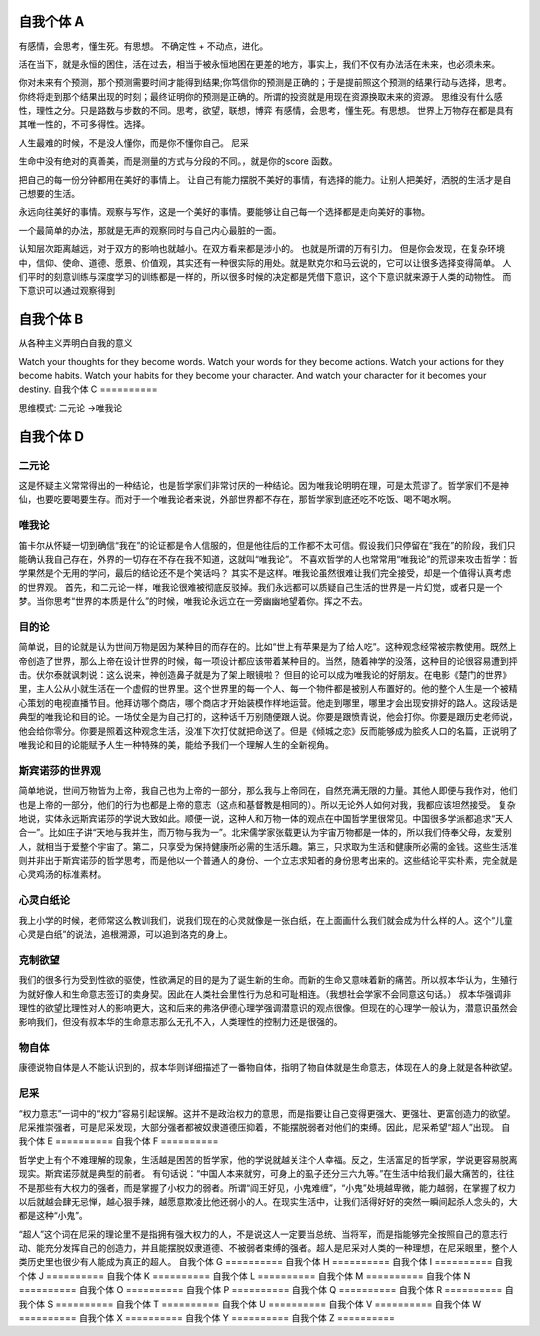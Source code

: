 自我个体 A
==========
有感情，会思考，懂生死。有思想。 不确定性 + 不动点，进化。 

活在当下，就是永恒的困住，活在过去，相当于被永恒地困在更差的地方，事实上，我们不仅有办法活在未来，也必须未来。

你对未来有个预测，那个预测需要时间才能得到结果;你笃信你的预测是正确的；于是提前照这个预测的结果行动与选择，思考。 你终将走到那个结果出现的时刻；最终证明你的预测是正确的。所谓的投资就是用现在资源换取未来的资源。
思维没有什么感性，理性之分。只是路数与步数的不同。思考，欲望，联想，博弈
有感情，会思考，懂生死。有思想。 
世界上万物存在都是具有其唯一性的，不可多得性。选择。 

人生最难的时候，不是没人懂你，而是你不懂你自己。 尼采

生命中没有绝对的真善美，而是测量的方式与分段的不同。，就是你的score 函数。 

把自己的每一份分钟都用在美好的事情上。 让自己有能力摆脱不美好的事情，有选择的能力。让别人把美好，洒脱的生活才是自己想要的生活。

永远向往美好的事情。观察与写作，这是一个美好的事情。要能够让自己每一个选择都是走向美好的事物。

一个最简单的办法，那就是无声的观察同时与自己内心最脏的一面。

认知层次距离越远，对于双方的影响也就越小。在双方看来都是涉小的。 也就是所谓的万有引力。
但是你会发现，在复杂环境中，信仰、使命、道德、愿景、价值观，其实还有一种很实际的用处。就是默克尔和马云说的，它可以让很多选择变得简单。
人们平时的刻意训练与深度学习的训练都是一样的，所以很多时候的决定都是凭借下意识，这个下意识就来源于人类的动物性。
而下意识可以通过观察得到

自我个体 B
==========

从各种主义弄明白自我的意义

Watch your thoughts for they become words.
Watch your words for they become actions.
Watch your actions for they become habits.
Watch your habits for they become your character.
And watch your character for it becomes your destiny.
自我个体 C
==========

思维模式:
二元论 ->唯我论

自我个体 D
==========

二元论
------

这是怀疑主义常常得出的一种结论，也是哲学家们非常讨厌的一种结论。因为唯我论明明在理，可是太荒谬了。哲学家们不是神仙，也要吃要喝要生存。而对于一个唯我论者来说，外部世界都不存在，那哲学家到底还吃不吃饭、喝不喝水啊。

唯我论
------

笛卡尔从怀疑一切到确信“我在”的论证都是令人信服的，但是他往后的工作都不太可信。假设我们只停留在“我在”的阶段，我们只能确认我自己存在，外界的一切存在不存在我不知道，这就叫“唯我论”。
不喜欢哲学的人也常常用“唯我论”的荒谬来攻击哲学：哲学果然是个无用的学问，最后的结论还不是个笑话吗？
其实不是这样。唯我论虽然很难让我们完全接受，却是一个值得认真考虑的世界观。
首先，和二元论一样，唯我论很难被彻底反驳掉。我们永远都可以质疑自己生活的世界是一片幻觉，或者只是一个梦。当你思考“世界的本质是什么”的时候，唯我论永远立在一旁幽幽地望着你。挥之不去。


目的论
------
简单说，目的论就是认为世间万物是因为某种目的而存在的。比如“世上有苹果是为了给人吃”。这种观念经常被宗教使用。既然上帝创造了世界，那么上帝在设计世界的时候，每一项设计都应该带着某种目的。当然，随着神学的没落，这种目的论很容易遭到抨击。伏尔泰就讽刺说：这么说来，神创造鼻子就是为了架上眼镜啦？
但目的论可以成为唯我论的好朋友。在电影《楚门的世界》里，主人公从小就生活在一个虚假的世界里。这个世界里的每一个人、每一个物件都是被别人布置好的。他的整个人生是一个被精心策划的电视直播节目。他拜访哪个商店，哪个商店才开始装模作样地运营。他走到哪里，哪里才会出现安排好的路人。这段话是典型的唯我论和目的论。一场仗全是为自己打的，这种话千万别随便跟人说。你要是跟愤青说，他会打你。你要是跟历史老师说，他会给你零分。你要是照着这种观念生活，没准下次打仗就把命送了。但是《倾城之恋》反而能够成为脍炙人口的名篇，正说明了唯我论和目的论能赋予人生一种特殊的美，能给予我们一个理解人生的全新视角。

斯宾诺莎的世界观
----------------

简单地说，世间万物皆为上帝，我自己也为上帝的一部分，那么我与上帝同在，自然充满无限的力量。其他人即便与我作对，他们也是上帝的一部分，他们的行为也都是上帝的意志（这点和基督教是相同的）。所以无论外人如何对我，我都应该坦然接受。
复杂地说，实体永远斯宾诺莎的学说大致如此。顺便一说，这种人和万物一体的观点在中国哲学里很常见。中国很多学派都追求“天人合一”。比如庄子讲“天地与我并生，而万物与我为一”。北宋儒学家张载更认为宇宙万物都是一体的，所以我们侍奉父母，友爱别人，就相当于爱整个宇宙了。第二，只享受为保持健康所必需的生活乐趣。第三，只求取为生活和健康所必需的金钱。这些生活准则并非出于斯宾诺莎的哲学思考，而是他以一个普通人的身份、一个立志求知者的身份思考出来的。这些结论平实朴素，完全就是心灵鸡汤的标准素材。

心灵白纸论
----------

我上小学的时候，老师常这么教训我们，说我们现在的心灵就像是一张白纸，在上面画什么我们就会成为什么样的人。这个“儿童心灵是白纸”的说法，追根溯源，可以追到洛克的身上。

克制欲望
--------

我们的很多行为受到性欲的驱使，性欲满足的目的是为了诞生新的生命。而新的生命又意味着新的痛苦。所以叔本华认为，生殖行为就好像人和生命意志签订的卖身契。因此在人类社会里性行为总和可耻相连。（我想社会学家不会同意这句话。）
叔本华强调非理性的欲望比理性对人的影响更大，这和后来的弗洛伊德心理学强调潜意识的观点很像。但现在的心理学一般认为，潜意识虽然会影响我们，但没有叔本华的生命意志那么无孔不入，人类理性的控制力还是很强的。

物自体
------

康德说物自体是人不能认识到的，叔本华则详细描述了一番物自体，指明了物自体就是生命意志，体现在人的身上就是各种欲望。

尼采
----

“权力意志”一词中的“权力”容易引起误解。这并不是政治权力的意思，而是指要让自己变得更强大、更强壮、更富创造力的欲望。
尼采推崇强者，可是尼采发现，大部分强者都被奴隶道德压抑着，不能摆脱弱者对他们的束缚。因此，尼采希望“超人”出现。
自我个体 E
==========
自我个体 F
==========

哲学史上有个不难理解的现象，生活越是困苦的哲学家，他的学说就越关注个人幸福。反之，生活富足的哲学家，学说更容易脱离现实。斯宾诺莎就是典型的前者。
有句话说：“中国人本来就穷，可身上的虱子还分三六九等。”在生活中给我们最大痛苦的，往往不是那些有大权力的强者，而是掌握了小权力的弱者。所谓“阎王好见，小鬼难缠”，“小鬼”处境越卑微，能力越弱，在掌握了权力以后就越会肆无忌惮，越心狠手辣，越愿意欺凌比他还弱小的人。在现实生活中，让我们活得好好的突然一瞬间起杀人念头的，大都是这种“小鬼”。

“超人”这个词在尼采的理论里不是指拥有强大权力的人，不是说这人一定要当总统、当将军，而是指能够完全按照自己的意志行动、能充分发挥自己的创造力，并且能摆脱奴隶道德、不被弱者束缚的强者。超人是尼采对人类的一种理想，在尼采眼里，整个人类历史里也很少有人能成为真正的超人。
自我个体 G
==========
自我个体 H
==========
自我个体 I
==========
自我个体 J
==========
自我个体 K
==========
自我个体 L
==========
自我个体 M
==========
自我个体 N
==========
自我个体 O
==========
自我个体 P
==========
自我个体 Q
==========
自我个体 R
==========
自我个体 S
==========
自我个体 T
==========
自我个体 U
==========
自我个体 V
==========
自我个体 W
==========
自我个体 X
==========
自我个体 Y
==========
自我个体 Z
==========
